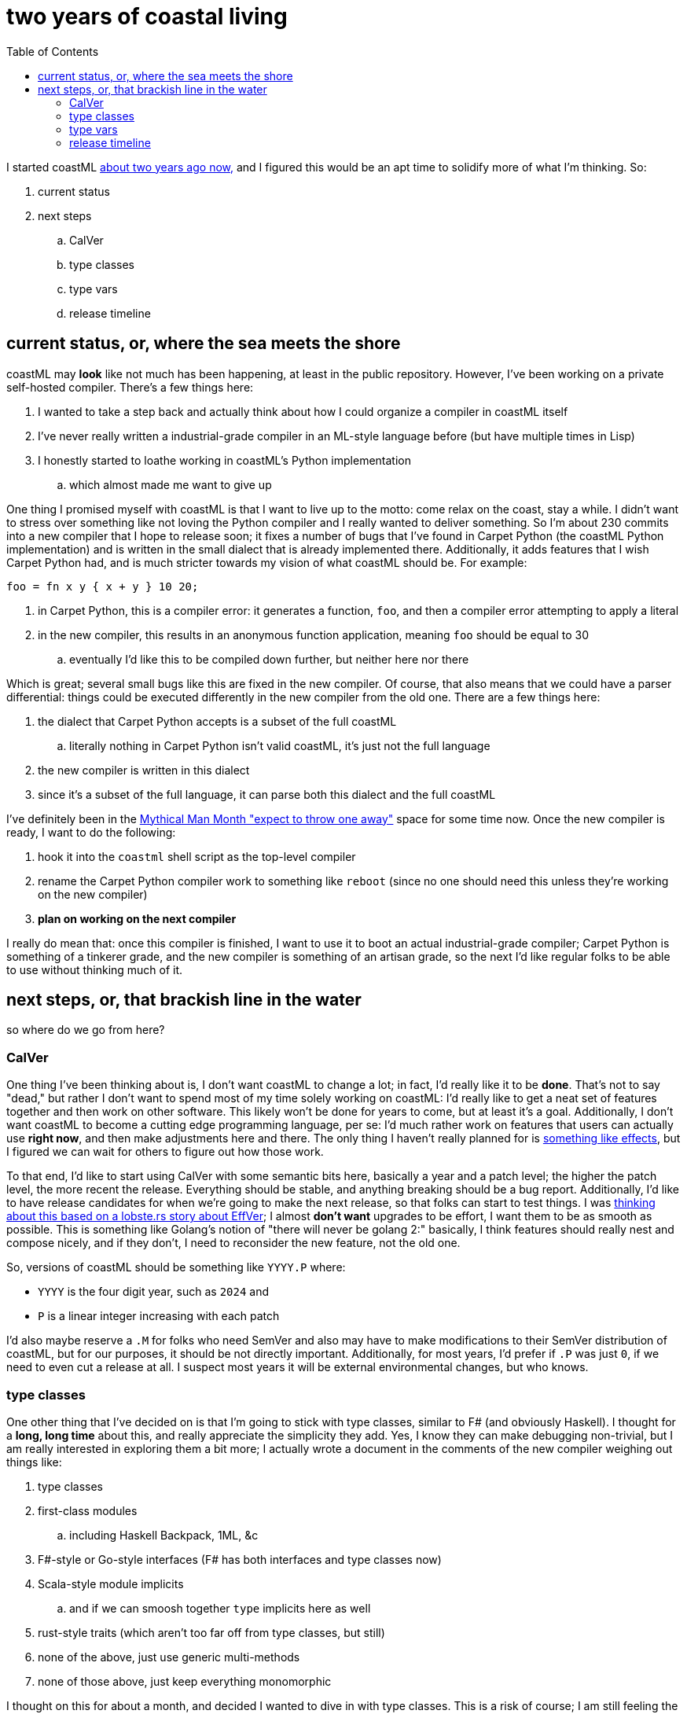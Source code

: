 = two years of coastal living
:toc:

I started coastML https://github.com/lojikil/coastML/tree/505f69d6848010f0b5679174bc90be5b3fdbac07[about two years ago now,] and I figured this would be an apt
time to solidify more of what I'm thinking. So:

. current status
. next steps
.. CalVer
.. type classes
.. type vars
.. release timeline

== current status, or, where the sea meets the shore

coastML may *look* like not much has been happening, at least in the public repository. However, I've been working on a private self-hosted compiler. There's a few things here:

. I wanted to take a step back and actually think about how I could organize a compiler in coastML itself
. I've never really written a industrial-grade compiler in an ML-style language before (but have multiple times in Lisp)
. I honestly started to loathe working in coastML's Python implementation
.. which almost made me want to give up

One thing I promised myself with coastML is that I want to live up to the motto: come relax on the coast, stay a while. I didn't want to stress over something like
not loving the Python compiler and I really wanted to deliver something. So I'm about 230 commits into a new compiler that I hope to release soon; it fixes a number
of bugs that I've found in Carpet Python (the coastML Python implementation) and is written in the small dialect that is already implemented there. Additionally,
it adds features that I wish Carpet Python had, and is much stricter towards my vision of what coastML should be. For example:

[source]
----
foo = fn x y { x + y } 10 20;
----

. in Carpet Python, this is a compiler error: it generates a function, `foo`, and then a compiler error attempting to apply a literal
. in the new compiler, this results in an anonymous function application, meaning `foo` should be equal to 30
.. eventually I'd like this to be compiled down further, but neither here nor there

Which is great; several small bugs like this are fixed in the new compiler. Of course, that also means that we could have a parser differential: things could be
executed differently in the new compiler from the old one. There are a few things here:

. the dialect that Carpet Python accepts is a subset of the full coastML
.. literally nothing in Carpet Python isn't valid coastML, it's just not the full language
. the new compiler is written in this dialect
. since it's a subset of the full language, it can parse both this dialect and the full coastML

I've definitely been in the https://course.ccs.neu.edu/cs5500f14/Notes/Prototyping1/planToThrowOneAway.html[Mythical Man Month "expect to throw one away"] space for some time now.
Once the new compiler is ready, I want to do the following:

. hook it into the `coastml` shell script as the top-level compiler
. rename the Carpet Python compiler work to something like `reboot` (since no one should need this unless they're working on the new compiler)
. **plan on working on the next compiler**

I really do mean that: once this compiler is finished, I want to use it to boot an actual industrial-grade compiler; Carpet Python is something of a tinkerer grade, and the
new compiler is something of an artisan grade, so the next I'd like regular folks to be able to use without thinking much of it.

== next steps, or, that brackish line in the water

so where do we go from here?

=== CalVer

One thing I've been thinking about is, I don't want coastML to change a lot; in fact, I'd really like it to be **done**. That's not to say "dead," but rather I don't want to
spend most of my time solely working on coastML: I'd really like to get a neat set of features together and then work on other software. This likely won't be done for years to
come, but at least it's a goal. Additionally, I don't want coastML to become a cutting edge programming language, per se: I'd much rather work on features that users can actually
use *right now*, and then make adjustments here and there. The only thing I haven't really planned for is https://v2.ocaml.org/manual/effects.html[something like effects], but
I figured we can wait for others to figure out how those work.

To that end, I'd like to start using CalVer with some semantic bits here, basically a year and a patch level; the higher the patch level, the more recent the release. Everything
should be stable, and anything breaking should be a bug report. Additionally, I'd like to have release candidates for when we're going to make the next release, so that folks
can start to test things. I was https://lobste.rs/s/ynhu2s/effver_version_your_code_by_effort[thinking about this based on a lobste.rs story about EffVer]; I almost *don't want*
upgrades to be effort, I want them to be as smooth as possible. This is something like Golang's notion of "there will never be golang 2:" basically, I think features should really
nest and compose nicely, and if they don't, I need to reconsider the new feature, not the old one.

So, versions of coastML should be something like `YYYY.P` where:

- `YYYY` is the four digit year, such as `2024` and
- `P` is a linear integer increasing with each patch

I'd also maybe reserve a `.M` for folks who need SemVer and also may have to make modifications to their SemVer distribution of coastML, but for our purposes, it should be
not directly important. Additionally, for most years, I'd prefer if `.P` was just `0`, if we need to even cut a release at all. I suspect most years it will be external environmental
changes, but who knows.

=== type classes

One other thing that I've decided on is that I'm going to stick with type classes, similar to F# (and obviously Haskell). I thought for a **long, long time** about this, and really
appreciate the simplicity they add. Yes, I know they can make debugging non-trivial, but I am really interested in exploring them a bit more; I actually wrote a document in the comments
of the new compiler weighing out things like:

. type classes
. first-class modules
.. including Haskell Backpack, 1ML, &c
. F#-style or Go-style interfaces (F# has both interfaces and type classes now)
. Scala-style module implicits
.. and if we can smoosh together `type` implicits here as well
. rust-style traits (which aren't too far off from type classes, but still)
. none of the above, just use generic multi-methods
. none of those above, just keep everything monomorphic

I thought on this for about a month, and decided I wanted to dive in with type classes. This is a risk of course; I am still feeling the pain of implementing two different types of
type languages in carML, so making a choice this big is a risk, but I figured if need be I can always go back to this point and fork coastML into shoreML or Brooks or the like.

=== type vars

I also have been thinking a lot about lexically-scoped type variables: for example:

[source]
----
foo = fn [A] x is A y is int {
    # ...
    bar = xx is A {
        # ...
    };
};
----

I'd really like to be able to say if `A` is a fresh type var or a known type without having to do any real type trickery. This isn't implemented yet, but it should be soon.

=== release timeline

Let's say we call the current status `2024.1-rc0`, here's what I would like to see in the next few releases of coastML

. `2024.1`
.. release of the new compiler
.. ad-hoc polymorphism (not *really*, but still)
.. `mod` compiles nicely (Carpet Python does not even parse modules, but the new compiler does)
.. multi-case conditions like `case x | 10 | 11 | 12 { print "somewhere in 10-12"; } | _ { print "something else"; } esac`
.. better case guard conditions, like nested ADTs: `case foo | (SomeType.Bar 10) ... esac;`
.. Python output for the new compiler
... and better output; currently Carpet Python can't correctly handle `a = case (foo 10) | ... esac;`
.. complete type checking
. `2024.2` (or even `2025.1` if need be)
.. new supported syntax for `types` to mirror calling them
.. potentially something like SRFI-9 or SRFI-57 with inheritance from a top-level CTOR
... Implicits would be nice there, but...
.. type classes
.. add at least one more language: QBE, C, JS, Java, Golang, Rust
... Carpet Python currently has a nascent JS generator, but it's definitely not even where the Python compiler is
. `2024.3` (or even `2026.1` if need be)
.. `box` types (for mutable values, like OCaml)
.. Hoare Logic and a light-weight prover (CAS)
.. `rho` types (for row polymorphism)

Other considerations:

. I think the `easc` and `epyt` Algol-style block ends are neat, but in practice they're a pain to type and remember: I don't have syntax highlighting so it's not great to see a matching pair
.. I'm  on the fence as to how we implement this: the easiest is `case ... end` and `type ... end`, but it might be nice to turn `case` in a block (i.e. `{ }`) consumer
. I think `is` should have a operator type of `::` so `foo is int` and `bar :: int` should mean the same thing
.. also `is` and `::` should be usable in code itself to restrict polymorphism or the like

So hopefully you'll join me on the coast.
